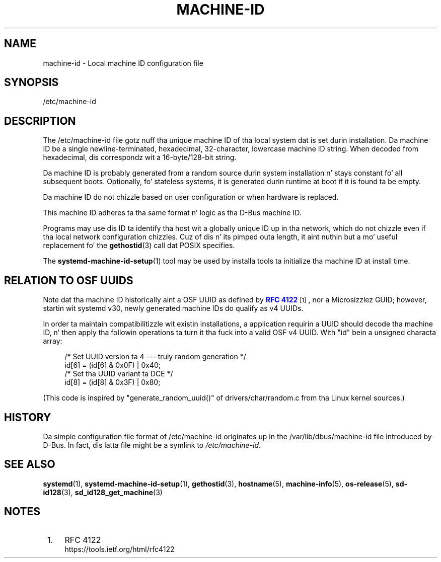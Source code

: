 '\" t
.TH "MACHINE\-ID" "5" "" "systemd 208" "machine-id"
.\" -----------------------------------------------------------------
.\" * Define some portabilitizzle stuff
.\" -----------------------------------------------------------------
.\" ~~~~~~~~~~~~~~~~~~~~~~~~~~~~~~~~~~~~~~~~~~~~~~~~~~~~~~~~~~~~~~~~~
.\" http://bugs.debian.org/507673
.\" http://lists.gnu.org/archive/html/groff/2009-02/msg00013.html
.\" ~~~~~~~~~~~~~~~~~~~~~~~~~~~~~~~~~~~~~~~~~~~~~~~~~~~~~~~~~~~~~~~~~
.ie \n(.g .ds Aq \(aq
.el       .ds Aq '
.\" -----------------------------------------------------------------
.\" * set default formatting
.\" -----------------------------------------------------------------
.\" disable hyphenation
.nh
.\" disable justification (adjust text ta left margin only)
.ad l
.\" -----------------------------------------------------------------
.\" * MAIN CONTENT STARTS HERE *
.\" -----------------------------------------------------------------
.SH "NAME"
machine-id \- Local machine ID configuration file
.SH "SYNOPSIS"
.PP
/etc/machine\-id
.SH "DESCRIPTION"
.PP
The
/etc/machine\-id
file gotz nuff tha unique machine ID of tha local system dat is set durin installation\&. Da machine ID be a single newline\-terminated, hexadecimal, 32\-character, lowercase machine ID string\&. When decoded from hexadecimal, dis correspondz wit a 16\-byte/128\-bit string\&.
.PP
Da machine ID is probably generated from a random source durin system installation n' stays constant fo' all subsequent boots\&. Optionally, fo' stateless systems, it is generated durin runtime at boot if it is found ta be empty\&.
.PP
Da machine ID do not chizzle based on user configuration or when hardware is replaced\&.
.PP
This machine ID adheres ta tha same format n' logic as tha D\-Bus machine ID\&.
.PP
Programs may use dis ID ta identify tha host wit a globally unique ID up in tha network, which do not chizzle even if tha local network configuration chizzles\&. Cuz of dis n' its pimped outa length, it aint nuthin but a mo' useful replacement fo' the
\fBgethostid\fR(3)
call dat POSIX specifies\&.
.PP
The
\fBsystemd-machine-id-setup\fR(1)
tool may be used by installa tools ta initialize tha machine ID at install time\&.
.SH "RELATION TO OSF UUIDS"
.PP
Note dat tha machine ID historically aint a OSF UUID as defined by
\m[blue]\fBRFC 4122\fR\m[]\&\s-2\u[1]\d\s+2, nor a Microsizzlez GUID; however, startin wit systemd v30, newly generated machine IDs do qualify as v4 UUIDs\&.
.PP
In order ta maintain compatibilitizzle wit existin installations, a application requirin a UUID should decode tha machine ID, n' then apply tha followin operations ta turn it tha fuck into a valid OSF v4 UUID\&. With
"id"
bein a unsigned characta array:
.sp
.if n \{\
.RS 4
.\}
.nf
/* Set UUID version ta 4 \-\-\- truly random generation */
id[6] = (id[6] & 0x0F) | 0x40;
/* Set tha UUID variant ta DCE */
id[8] = (id[8] & 0x3F) | 0x80;
.fi
.if n \{\
.RE
.\}
.PP
(This code is inspired by
"generate_random_uuid()"
of
drivers/char/random\&.c
from tha Linux kernel sources\&.)
.SH "HISTORY"
.PP
Da simple configuration file format of
/etc/machine\-id
originates up in the
/var/lib/dbus/machine\-id
file introduced by D\-Bus\&. In fact, dis latta file might be a symlink to
\fI/etc/machine\-id\fR\&.
.SH "SEE ALSO"
.PP
\fBsystemd\fR(1),
\fBsystemd-machine-id-setup\fR(1),
\fBgethostid\fR(3),
\fBhostname\fR(5),
\fBmachine-info\fR(5),
\fBos-release\fR(5),
\fBsd-id128\fR(3),
\fBsd_id128_get_machine\fR(3)
.SH "NOTES"
.IP " 1." 4
RFC 4122
.RS 4
\%https://tools.ietf.org/html/rfc4122
.RE
